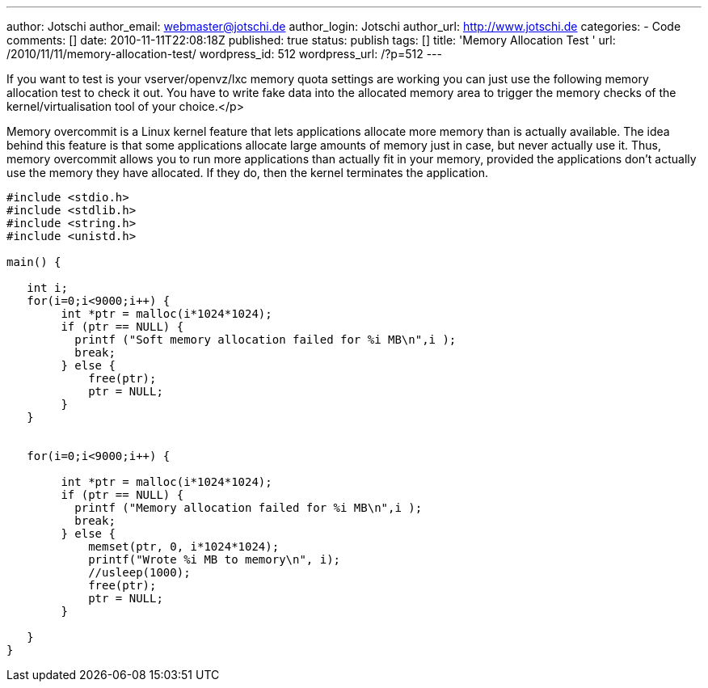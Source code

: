 ---
author: Jotschi
author_email: webmaster@jotschi.de
author_login: Jotschi
author_url: http://www.jotschi.de
categories:
- Code
comments: []
date: 2010-11-11T22:08:18Z
published: true
status: publish
tags: []
title: 'Memory Allocation Test '
url: /2010/11/11/memory-allocation-test/
wordpress_id: 512
wordpress_url: /?p=512
---

If you want to test is your vserver/openvz/lxc memory quota settings are working you can just use the following memory allocation test to check it out. 
You have to write fake data into the allocated memory area to trigger the memory checks of the kernel/virtualisation tool of your choice.</p>

Memory overcommit is a Linux kernel feature that lets applications allocate more memory than is actually available. The idea behind this feature is that some applications allocate large amounts of memory just in case, but never actually use it. Thus, memory overcommit allows you to run more applications than actually fit in your memory, provided the applications don't actually use the memory they have allocated. If they do, then the kernel terminates the application.

[source, c]
----
#include <stdio.h>
#include <stdlib.h>
#include <string.h>
#include <unistd.h>

main() {

   int i;
   for(i=0;i<9000;i++) {
        int *ptr = malloc(i*1024*1024);
        if (ptr == NULL) {
          printf ("Soft memory allocation failed for %i MB\n",i );
          break;
        } else {
            free(ptr);
            ptr = NULL;
        }
   }


   for(i=0;i<9000;i++) { 

        int *ptr = malloc(i*1024*1024);
        if (ptr == NULL) {
          printf ("Memory allocation failed for %i MB\n",i );
          break;
        } else {
            memset(ptr, 0, i*1024*1024);
            printf("Wrote %i MB to memory\n", i);
            //usleep(1000);
            free(ptr);  
            ptr = NULL;
        }

   }
}
----
